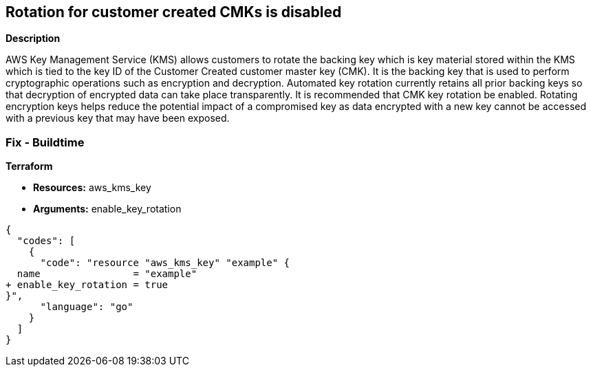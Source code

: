 == Rotation for customer created CMKs is disabled


*Description* 


AWS Key Management Service (KMS) allows customers to rotate the backing key which is key material stored within the KMS which is tied to the key ID of the Customer Created customer master key (CMK).
It is the backing key that is used to perform cryptographic operations such as encryption and decryption.
Automated key rotation currently retains all prior backing keys so that decryption of encrypted data can take place transparently.
It is recommended that CMK key rotation be enabled.
Rotating encryption keys helps reduce the potential impact of a compromised key as data encrypted with a new key cannot be accessed with a previous key that may have been exposed.

=== Fix - Buildtime


*Terraform* 


* *Resources:* aws_kms_key
* *Arguments:*  enable_key_rotation


[source,go]
----
{
  "codes": [
    {
      "code": "resource "aws_kms_key" "example" {                    
  name                = "example"
+ enable_key_rotation = true
}",
      "language": "go"
    }
  ]
}
----
